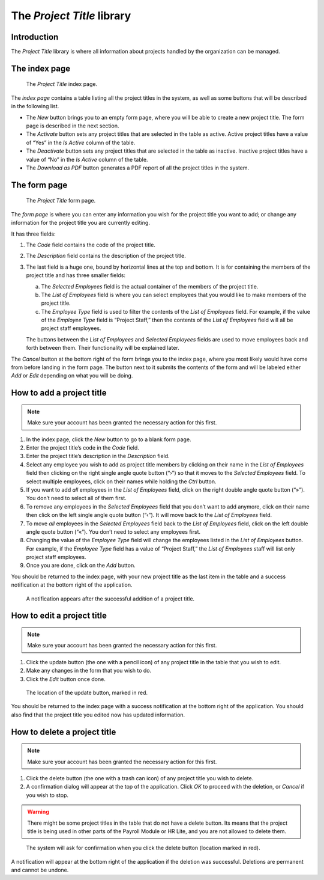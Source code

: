 The *Project Title* library
===========================

Introduction
------------

The *Project Title* library is where all information about projects handled
by the organization can be managed.

The index page
--------------

.. figure:: illustrations/project-title--index-page.png

   The *Project Title* index page.

The *index page* contains a table listing all the project titles in the system,
as well as some buttons that will be described in the following list.

* The *New* button brings you to an empty form page, where you will be able to
  create a new project title. The form page is described in the next section.
* The *Activate* button sets any project titles that are selected in the table
  as active. Active project titles have a value of “Yes” in the *Is Active*
  column of the table.
* The *Deactivate* button sets any project titles that are selected in the
  table as inactive. Inactive project titles have a value of “No” in the *Is
  Active* column of the table.
* The *Download as PDF* button generates a PDF report of all the project titles
  in the system.

The form page
-------------

.. figure:: illustrations/project-title--form-page.png

   The *Project Title* form page.

The *form page* is where you can enter any information you wish for the project
title you want to add; or change any information for the project title you are
currently editing.

It has three fields:

1. The *Code* field contains the code of the project title.
2. The *Description* field contains the description of the project title.
3. The last field is a huge one, bound by horizontal lines at the top and
   bottom. It is for containing the members of the project title and has three
   smaller fields:

   a. The *Selected Employees* field is the actual container of the members of
      the project title.
   b. The *List of Employees* field is where you can select employees that you
      would like to make members of the project title.
   c. The *Employee Type* field is used to filter the contents of the *List of
      Employees* field. For example, if the value of the *Employee Type* field
      is “Project Staff,” then the contents of the *List of Employees* field
      will all be project staff employees.
   
   The buttons between the *List of Employees* and *Selected Employees* fields
   are used to move employees back and forth between them. Their functionality
   will be explained later.

The *Cancel* button at the bottom right of the form brings you to the index
page, where you most likely would have come from before landing in the form
page. The button next to it submits the contents of the form and will be
labeled either *Add* or *Edit* depending on what you will be doing.

How to add a project title
--------------------------

.. Note:: Make sure your account has been granted the necessary action for
   this first.

1. In the index page, click the *New* button to go to a blank form page.
2. Enter the project title’s code in the *Code* field.
3. Enter the project title’s description in the *Description* field.
4. Select any employee you wish to add as project title members by clicking on
   their name in the *List of Employees* field then clicking on the right
   single angle quote button (“›”) so that it moves to the *Selected Employees*
   field. To select multiple employees, click on their names while holding the
   *Ctrl* button.
5. If you want to add *all* employees in the *List of Employees* field, click
   on the right double angle quote button (“»”). You don’t need to select all
   of them first.
6. To remove any employees in the *Selected Employees* field that you don’t
   want to add anymore, click on their name then click on the left single angle
   quote button (“‹”). It will move back to the *List of Employees* field.
7. To move *all* employees in the *Selected Employees* field back to the *List
   of Employees* field, click on the left double angle quote button (“«”).
   You don’t need to select any employees first.
8. Changing the value of the *Employee Type* field will change the employees
   listed in the *List of Employees* button. For example, if the *Employee
   Type* field has a value of “Project Staff,” the *List of Employees* staff
   will list only project staff employees.
9. Once you are done, click on the *Add* button.

You should be returned to the index page, with your new project title as the
last item in the table and a success notification at the bottom right of the
application.

.. figure:: illustrations/project-title--creation-success.png

   A notification appears after the successful addition of a project title.

How to edit a project title
---------------------------

.. Note:: Make sure your account has been granted the necessary action for
   this first.

1. Click the update button (the one with a pencil icon) of any project title in
   the table that you wish to edit.
2. Make any changes in the form that you wish to do.
3. Click the *Edit* button once done.

.. figure:: illustrations/project-title--update-button-location.png

   The location of the update button, marked in red.

You should be returned to the index page with a success notification at the
bottom right of the application. You should also find that the project title
you edited now has updated information.

How to delete a project title
-----------------------------

.. Note:: Make sure your account has been granted the necessary action for
   this first.

1. Click the delete button (the one with a trash can icon) of any project title
   you wish to delete.
2. A confirmation dialog will appear at the top of the application. Click *OK*
   to proceed with the deletion, or *Cancel* if you wish to stop.

.. Warning:: There might be some project titles in the table that do not have a
   delete button. Its means that the project title is being used in other parts
   of the Payroll Module or HR Lite, and you are not allowed to delete them.

.. figure:: illustrations/project-title--delete-confirmation-and-button-location.png

   The system will ask for confirmation when you click the delete button
   (location marked in red).

A notification will appear at the bottom right of the application if the
deletion was successful. Deletions are permanent and cannot be undone.